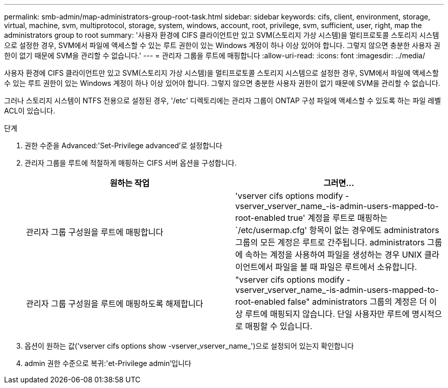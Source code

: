 ---
permalink: smb-admin/map-administrators-group-root-task.html 
sidebar: sidebar 
keywords: cifs, client, environment, storage, virtual, machine, svm, multiprotocol, storage, system, windows, account, root, privilege, svm, sufficient, user, right, map the administrators group to root 
summary: '사용자 환경에 CIFS 클라이언트만 있고 SVM(스토리지 가상 시스템)을 멀티프로토콜 스토리지 시스템으로 설정한 경우, SVM에서 파일에 액세스할 수 있는 루트 권한이 있는 Windows 계정이 하나 이상 있어야 합니다. 그렇지 않으면 충분한 사용자 권한이 없기 때문에 SVM을 관리할 수 없습니다.' 
---
= 관리자 그룹을 루트에 매핑합니다
:allow-uri-read: 
:icons: font
:imagesdir: ../media/


[role="lead"]
사용자 환경에 CIFS 클라이언트만 있고 SVM(스토리지 가상 시스템)을 멀티프로토콜 스토리지 시스템으로 설정한 경우, SVM에서 파일에 액세스할 수 있는 루트 권한이 있는 Windows 계정이 하나 이상 있어야 합니다. 그렇지 않으면 충분한 사용자 권한이 없기 때문에 SVM을 관리할 수 없습니다.

그러나 스토리지 시스템이 NTFS 전용으로 설정된 경우, '/etc' 디렉토리에는 관리자 그룹이 ONTAP 구성 파일에 액세스할 수 있도록 하는 파일 레벨 ACL이 있습니다.

.단계
. 권한 수준을 Advanced:'Set-Privilege advanced'로 설정합니다
. 관리자 그룹을 루트에 적절하게 매핑하는 CIFS 서버 옵션을 구성합니다.
+
|===
| 원하는 작업 | 그러면... 


 a| 
관리자 그룹 구성원을 루트에 매핑합니다
 a| 
'vserver cifs options modify -vserver_vserver_name_-is-admin-users-mapped-to-root-enabled true' 계정을 루트로 매핑하는 `/etc/usermap.cfg' 항목이 없는 경우에도 administrators 그룹의 모든 계정은 루트로 간주됩니다. administrators 그룹에 속하는 계정을 사용하여 파일을 생성하는 경우 UNIX 클라이언트에서 파일을 볼 때 파일은 루트에서 소유합니다.



 a| 
관리자 그룹 구성원을 루트에 매핑하도록 해제합니다
 a| 
"vserver cifs options modify -vserver_vserver_name_-is-admin-users-mapped-to-root-enabled false" administrators 그룹의 계정은 더 이상 루트에 매핑되지 않습니다. 단일 사용자만 루트에 명시적으로 매핑할 수 있습니다.

|===
. 옵션이 원하는 값('vserver cifs options show -vserver_vserver_name_')으로 설정되어 있는지 확인합니다
. admin 권한 수준으로 복귀:'et-Privilege admin'입니다

